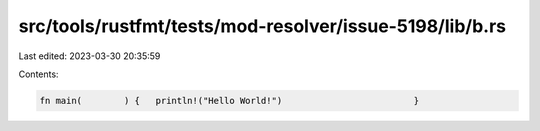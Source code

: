 src/tools/rustfmt/tests/mod-resolver/issue-5198/lib/b.rs
========================================================

Last edited: 2023-03-30 20:35:59

Contents:

.. code-block:: rs

    fn main(        ) {   println!("Hello World!")                         }


